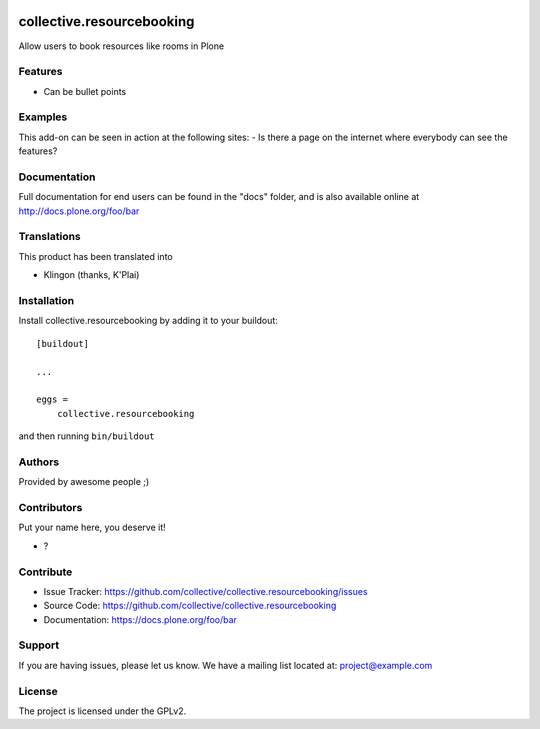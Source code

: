 .. This README is meant for consumption by humans and pypi. Pypi can render rst files so please do not use Sphinx features.
   If you want to learn more about writing documentation, please check out: http://docs.plone.org/about/documentation_styleguide.html
   This text does not appear on pypi or github. It is a comment.

.. image:: https://github.com/collective/collective.resourcebooking/actions/workflows/plone-package.yml/badge.svg
    :target: https://github.com/collective/collective.resourcebooking/actions/workflows/plone-package.yml

.. image:: https://coveralls.io/repos/github/collective/collective.resourcebooking/badge.svg?branch=main
    :target: https://coveralls.io/github/collective/collective.resourcebooking?branch=main
    :alt: Coveralls

.. image:: https://codecov.io/gh/collective/collective.resourcebooking/branch/master/graph/badge.svg
    :target: https://codecov.io/gh/collective/collective.resourcebooking

.. image:: https://img.shields.io/pypi/v/collective.resourcebooking.svg
    :target: https://pypi.python.org/pypi/collective.resourcebooking/
    :alt: Latest Version

.. image:: https://img.shields.io/pypi/status/collective.resourcebooking.svg
    :target: https://pypi.python.org/pypi/collective.resourcebooking
    :alt: Egg Status

.. image:: https://img.shields.io/pypi/pyversions/collective.resourcebooking.svg?style=plastic   :alt: Supported - Python Versions

.. image:: https://img.shields.io/pypi/l/collective.resourcebooking.svg
    :target: https://pypi.python.org/pypi/collective.resourcebooking/
    :alt: License


==========================
collective.resourcebooking
==========================

Allow users to book resources like rooms in Plone

Features
--------

- Can be bullet points


Examples
--------

This add-on can be seen in action at the following sites:
- Is there a page on the internet where everybody can see the features?


Documentation
-------------

Full documentation for end users can be found in the "docs" folder, and is also available online at http://docs.plone.org/foo/bar


Translations
------------

This product has been translated into

- Klingon (thanks, K'Plai)


Installation
------------

Install collective.resourcebooking by adding it to your buildout::

    [buildout]

    ...

    eggs =
        collective.resourcebooking


and then running ``bin/buildout``


Authors
-------

Provided by awesome people ;)


Contributors
------------

Put your name here, you deserve it!

- ?


Contribute
----------

- Issue Tracker: https://github.com/collective/collective.resourcebooking/issues
- Source Code: https://github.com/collective/collective.resourcebooking
- Documentation: https://docs.plone.org/foo/bar


Support
-------

If you are having issues, please let us know.
We have a mailing list located at: project@example.com


License
-------

The project is licensed under the GPLv2.
